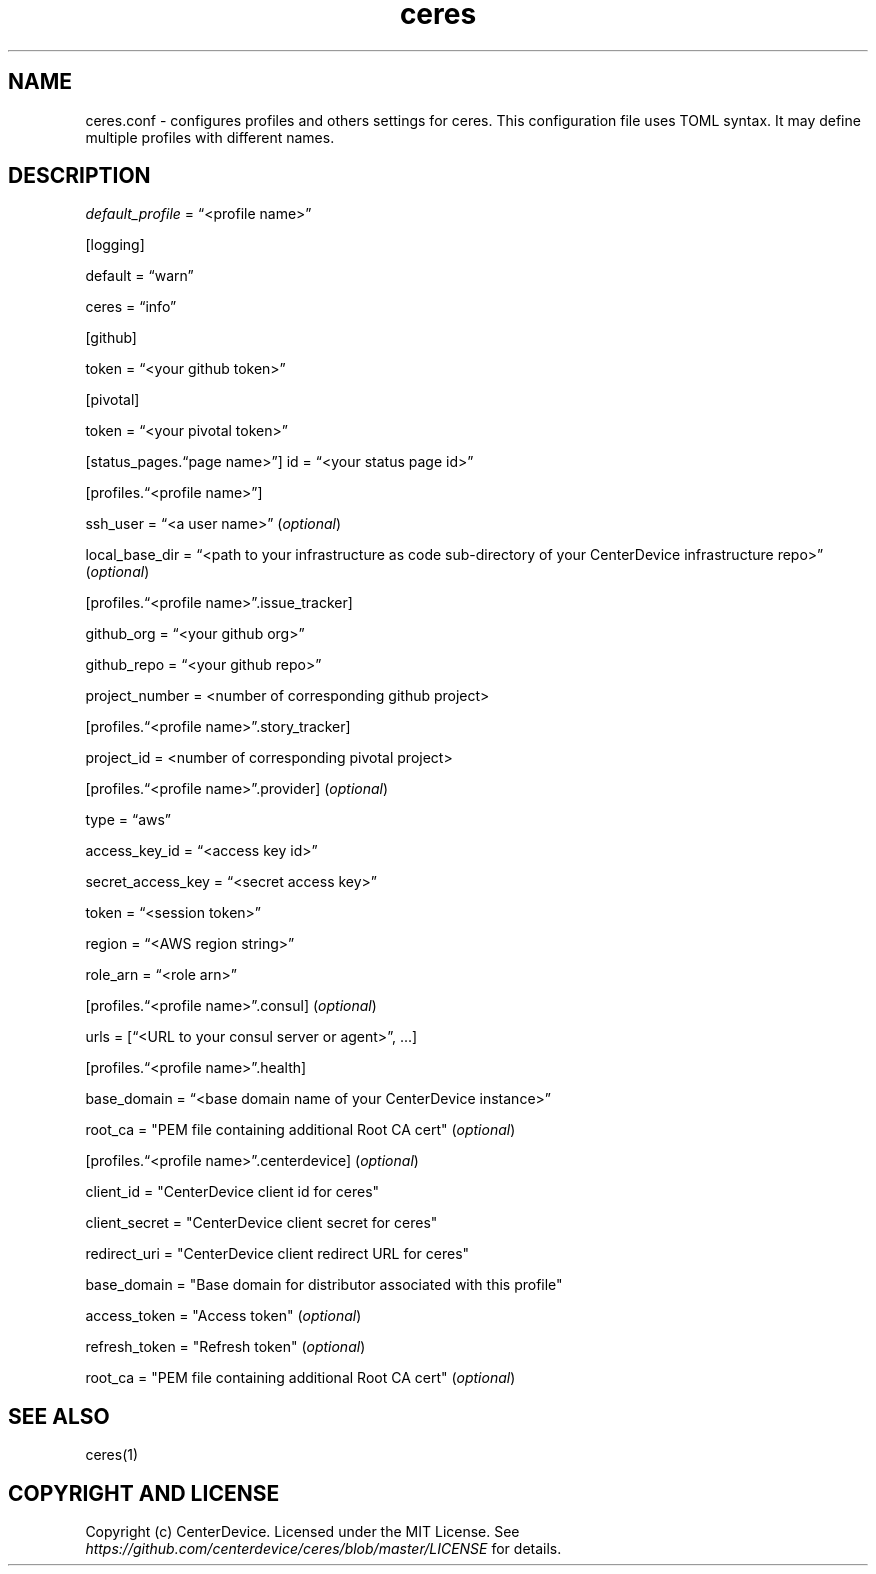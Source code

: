 .\" Automatically generated by Pandoc 2.7.3
.\"
.TH "ceres" "1"
.hy
.SH NAME
.PP
ceres.conf - configures profiles and others settings for ceres.
This configuration file uses TOML syntax.
It may define multiple profiles with different names.
.SH DESCRIPTION
.PP
\f[I]default_profile\f[R] = \[lq]<profile name>\[rq]
.PP
[logging]
.PP
default = \[lq]warn\[rq]
.PP
ceres = \[lq]info\[rq]
.PP
[github]
.PP
token = \[lq]<your github token>\[rq]
.PP
[pivotal]
.PP
token = \[lq]<your pivotal token>\[rq]
.PP
[status_pages.\[lq]page name>\[rq]] id = \[lq]<your status page id>\[rq]
.PP
[profiles.\[lq]<profile name>\[rq]]
.PP
ssh_user = \[lq]<a user name>\[rq] (\f[I]optional\f[R])
.PP
local_base_dir = \[lq]<path to your infrastructure as code sub-directory
of your CenterDevice infrastructure repo>\[rq] (\f[I]optional\f[R])
.PP
[profiles.\[lq]<profile name>\[rq].issue_tracker]
.PP
github_org = \[lq]<your github org>\[rq]
.PP
github_repo = \[lq]<your github repo>\[rq]
.PP
project_number = <number of corresponding github project>
.PP
[profiles.\[lq]<profile name>\[rq].story_tracker]
.PP
project_id = <number of corresponding pivotal project>
.PP
[profiles.\[lq]<profile name>\[rq].provider] (\f[I]optional\f[R])
.PP
type = \[lq]aws\[rq]
.PP
access_key_id = \[lq]<access key id>\[rq]
.PP
secret_access_key = \[lq]<secret access key>\[rq]
.PP
token = \[lq]<session token>\[rq]
.PP
region = \[lq]<AWS region string>\[rq]
.PP
role_arn = \[lq]<role arn>\[rq]
.PP
[profiles.\[lq]<profile name>\[rq].consul] (\f[I]optional\f[R])
.PP
urls = [\[lq]<URL to your consul server or agent>\[rq], \&...]
.PP
[profiles.\[lq]<profile name>\[rq].health]
.PP
base_domain = \[lq]<base domain name of your CenterDevice instance>\[rq]
.PP
root_ca = \[dq]PEM file containing additional Root CA cert\[dq]
(\f[I]optional\f[R])
.PP
[profiles.\[lq]<profile name>\[rq].centerdevice] (\f[I]optional\f[R])
.PP
client_id = \[dq]CenterDevice client id for ceres\[dq]
.PP
client_secret = \[dq]CenterDevice client secret for ceres\[dq]
.PP
redirect_uri = \[dq]CenterDevice client redirect URL for ceres\[dq]
.PP
base_domain = \[dq]Base domain for distributor associated with this
profile\[dq]
.PP
access_token = \[dq]Access token\[dq] (\f[I]optional\f[R])
.PP
refresh_token = \[dq]Refresh token\[dq] (\f[I]optional\f[R])
.PP
root_ca = \[dq]PEM file containing additional Root CA cert\[dq]
(\f[I]optional\f[R])
.SH SEE ALSO
.PP
ceres(1)
.SH COPYRIGHT AND LICENSE
.PP
Copyright (c) CenterDevice.
Licensed under the MIT License.
See \f[I]https://github.com/centerdevice/ceres/blob/master/LICENSE\f[R]
for details.
